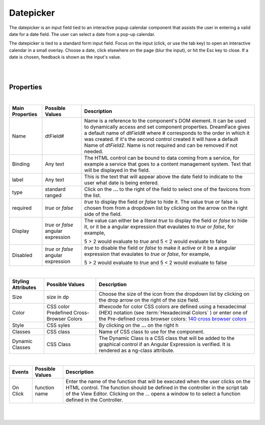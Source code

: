 Datepicker
==========

.. image:: ../images/icons/icon_web.png
   :class: pull-right

The datepicker is an input field tied to an interactive popup calendar  component that assists the user in entering a valid date for a date field. The user can select
a date from a pop-up calendar.

The datepicker is tied to a standard form input field. Focus on the input (click, or use the tab key) to open an interactive calendar in a small overlay. Choose a date, click elsewhere on the page (blur the input), or hit the Esc key to close. If a date is chosen, feedback is shown as the input's value.



|

.. image:: ../images/gcs/dfx-datepicker-designtime.png
.. image:: ../images/gcs/dfx-datepicker-runtime.png

|

Properties
^^^^^^^^^^

|

+------------------------+-------------------+--------------------------------------------------------------------------------------------+
| **Main Properties**    | Possible Values   | Description                                                                                |
+========================+===================+============================================================================================+
| Name                   | dtField#          | Name is a reference to the component's DOM element. It can be used to dynamically access   |
|                        |                   | and set component properties. DreamFace gives a default name of *dtField#* where #         |
|                        |                   | corresponds to the order in which it was created. If it's the second control created it    |
|                        |                   | will have a default Name of *dtField2*. Name is not required and can be removed if not     |
|                        |                   | needed.                                                                                    |
+------------------------+-------------------+--------------------------------------------------------------------------------------------+
| Binding                | Any text          | The HTML control can be bound to data coming from a service, for example a service that    |
|                        |                   | goes to a content management system. Text that will be displayed in the field.             |
|                        |                   |                                                                                            |
+------------------------+-------------------+--------------------------------------------------------------------------------------------+
| label                  | Any text          | This is the text that will appear above the date field to indicate to the user what date   |
|                        |                   | is being entered.                                                                          |
|                        |                   |                                                                                            |
+------------------------+-------------------+--------------------------------------------------------------------------------------------+
| type                   | standard          | Click on the **...** to the right of the field to select one of the favicons from the list.|
|                        | ranged            |                                                                                            |
+------------------------+-------------------+--------------------------------------------------------------------------------------------+
| required               | *true* or *false* | *true* to display the field or *false* to hide it. The value true or false is chosen from  |
|                        |                   | from a dropdown list by clicking on the arrow on the right side of the field.              |
|                        |                   |                                                                                            |
+------------------------+-------------------+--------------------------------------------------------------------------------------------+
| Display                | *true* or *false* | The value can either be a literal *true* to display the field or *false* to hide it, or it |
|                        | angular expression| be a angular expression that evaulates to *true* or *false*, for example,                  |
|                        |                   |                                                                                            |
|                        |                   | 5 > 2 would evaluate to *true* and 5 < 2 would evaluate to false                           |
+------------------------+-------------------+--------------------------------------------------------------------------------------------+
| Disabled               | *true* or *false* | *true* to disable the field or *false* to make it active or it be a angular expression that|
|                        | angular expression| evaulates to *true* or *false*, for example,                                               |
|                        |                   |                                                                                            |
|                        |                   | 5 > 2 would evaluate to *true* and 5 < 2 would evaluate to false                           |
|                        |                   |                                                                                            |
+------------------------+-------------------+--------------------------------------------------------------------------------------------+

|


+------------------------+-------------------+--------------------------------------------------------------------------------------------+
| **Styling Attributes** | Possible Values   | Description                                                                                |
+========================+===================+============================================================================================+
| Size                   | size in dp        | Choose the size of the icon from the dropdown list by clicking on the drop arrow on the    |
|                        |                   | right of the size field.                                                                   |
+------------------------+-------------------+--------------------------------------------------------------------------------------------+
| Color                  | CSS color         | #hexcode for color  CSS colors are defined using a hexadecimal (HEX) notation (see         |
|                        | Predefined Cross- | :term:`Hexadecimal Colors` ) or enter one of the Pre-defined cross browser colors:         |
|                        | Browser Colors    | `140 cross browser colors <http://www.w3schools.com/cssref/css_colornames.asp>`_           |
+------------------------+-------------------+--------------------------------------------------------------------------------------------+
| Style                  | CSS syles         | By clicking on the **...** on the right h                                                  |
+------------------------+-------------------+--------------------------------------------------------------------------------------------+
| Classes                | CSS class         | Name of CSS class to use for the component.                                                |
+------------------------+-------------------+--------------------------------------------------------------------------------------------+
| Dynamic Classes        | CSS Class         | The Dynamic Class is a CSS class that will be added to the graphical control if an Angular |
|                        |                   | Expression is verified. It is rendered as a ng-class attribute.                            |
+------------------------+-------------------+--------------------------------------------------------------------------------------------+

|

+------------------------+-------------------+--------------------------------------------------------------------------------------------+
| **Events**             | Possible Values   | Description                                                                                |
+========================+===================+============================================================================================+
| On Click               | function name     | Enter the name of the function that will be executed when the user clicks on the HTML      |
|                        |                   | control. The function should be defined in the controller in the script tab of the View    |
|                        |                   | Editor. Clicking on the ... opens a window to to select a function defined in the          |
|                        |                   | Controller.                                                                                |
+------------------------+-------------------+--------------------------------------------------------------------------------------------+


|
|

